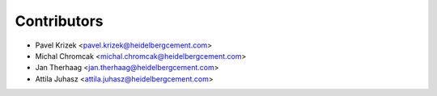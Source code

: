 ============
Contributors
============

* Pavel Krizek <pavel.krizek@heidelbergcement.com>
* Michal Chromcak <michal.chromcak@heidelbergcement.com>
* Jan Therhaag <jan.therhaag@heidelbergcement.com>
* Attila Juhasz <attila.juhasz@heidelbergcement.com>
